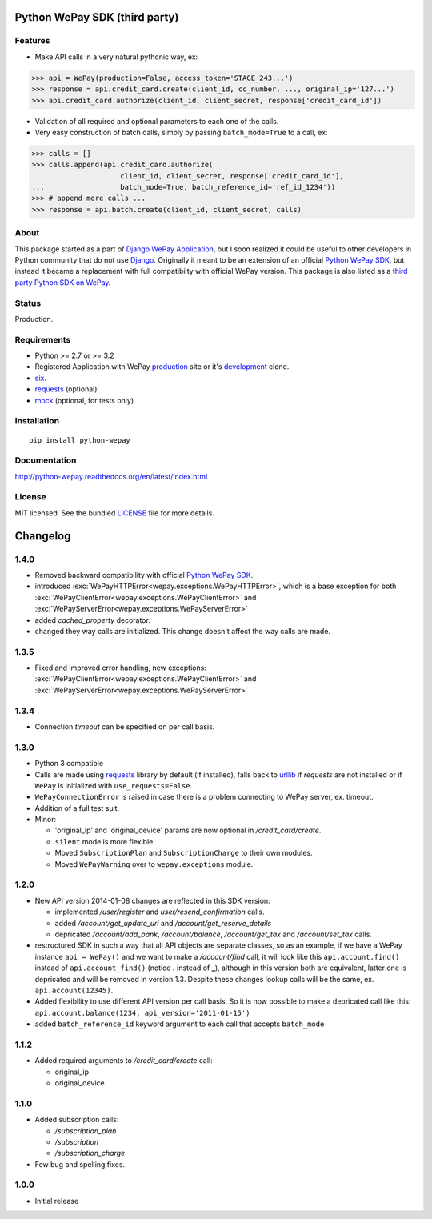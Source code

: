 Python WePay SDK (third party)
==============================

.. image:: https://travis-ci.org/lehins/python-wepay.svg?branch=master   
   :target: https://travis-ci.org/lehins/python-wepay
   :alt: Travis-CI

.. image:: https://coveralls.io/repos/lehins/python-wepay/badge.png?branch=master 
   :target: https://coveralls.io/r/lehins/python-wepay?branch=master 
   :alt: Tests Coverage

.. image:: https://pypip.in/d/python-wepay/badge.png
    :target: https://crate.io/packages/python-wepay/
    :alt: Number of PyPI downloads


Features
--------

* Make API calls in a very natural pythonic way, ex:

.. code-block:: python

    >>> api = WePay(production=False, access_token='STAGE_243...')
    >>> response = api.credit_card.create(client_id, cc_number, ..., original_ip='127...')
    >>> api.credit_card.authorize(client_id, client_secret, response['credit_card_id'])

* Validation of all required and optional parameters to each one of the calls.
* Very easy construction of batch calls, simply by passing ``batch_mode=True`` to
  a call, ex:

.. code-block:: python

    >>> calls = []
    >>> calls.append(api.credit_card.authorize(
    ...                  client_id, client_secret, response['credit_card_id'],
    ...                  batch_mode=True, batch_reference_id='ref_id_1234'))
    >>> # append more calls ...
    >>> response = api.batch.create(client_id, client_secret, calls)


About
-----

This package started as a part of `Django WePay Application
<https://github.com/lehins/django-wepay>`_, but I soon realized it could be
useful to other developers in Python community that do not use `Django
<https://djangoproject.com>`_. Originally it meant to be an extension of an
official `Python WePay SDK <https://github.com/wepay/Python-SDK>`_, but instead
it became a replacement with full compatibilty with official WePay version.
This package is also listed as a `third party Python SDK on WePay
<https://www.wepay.com/developer/resources/sdks>`_.

Status
------

Production.

Requirements
------------

* Python >= 2.7 or >= 3.2
* Registered Application with WePay `production <https://wepay.com>`_ site or
  it's `development <https://stage.wepay>`_ clone.
* `six <https://pypi.python.org/pypi/six>`_.
* `requests <http://docs.python-requests.org/en/latest/>`_ (optional):
* `mock <https://pypi.python.org/pypi/mock>`_ (optional, for tests only)

Installation
------------
::

    pip install python-wepay


Documentation
-------------

http://python-wepay.readthedocs.org/en/latest/index.html

License
-------

MIT licensed. See the bundled `LICENSE <https://github.com/lehins/python-wepay/blob/master/LICENSE>`_ file for more details.


Changelog
=========

1.4.0
-----

* Removed backward compatibility with official `Python WePay SDK <https://github.com/wepay/Python-SDK>`_.
* introduced :exc:`WePayHTTPError<wepay.exceptions.WePayHTTPError>`, which is a base exception for both :exc:`WePayClientError<wepay.exceptions.WePayClientError>` and :exc:`WePayServerError<wepay.exceptions.WePayServerError>`
* added `cached_property` decorator.
* changed they way calls are initialized. This change doesn't affect the way calls are made.

1.3.5
-----

* Fixed and improved error handling, new exceptions: :exc:`WePayClientError<wepay.exceptions.WePayClientError>` and :exc:`WePayServerError<wepay.exceptions.WePayServerError>`

1.3.4
-----

* Connection `timeout` can be specified on per call basis.

1.3.0
-----

* Python 3 compatible
* Calls are made using `requests <http://docs.python-requests.org/en/latest/>`_
  library by default (if installed), falls back to `urllib
  <https://docs.python.org/3/library/urllib.html#module-urllib>`_ if `requests`
  are not installed or if ``WePay`` is initialized with
  ``use_requests=False``.
* ``WePayConnectionError`` is raised
  in case there is a problem connecting to WePay server, ex. timeout.
* Addition of a full test suit.
* Minor:

  * 'original_ip' and 'original_device' params are now optional in
    `/credit_card/create`.
  * ``silent`` mode is more flexible.
  * Moved ``SubscriptionPlan`` and ``SubscriptionCharge`` to their own modules.
  * Moved ``WePayWarning`` over to ``wepay.exceptions`` module.

1.2.0
-----

* New API version 2014-01-08 changes are reflected in this SDK version:

  * implemented `/user/register` and `user/resend_confirmation` calls.
  * added `/account/get_update_uri` and `/account/get_reserve_details`
  * depricated `/account/add_bank`, `/account/balance`, `/account/get_tax`
    and `/account/set_tax` calls.

* restructured SDK in such a way that all API objects are separate classes, so
  as an example, if we have a WePay instance ``api = WePay()`` and we want to
  make a `/account/find` call, it will look like this ``api.account.find()``
  instead of ``api.account_find()`` (notice **.** instead of **_**), although in
  this version both are equivalent, latter one is depricated and will be removed
  in version 1.3. Despite these changes lookup calls will be the same, ex.
  ``api.account(12345)``.

* Added flexibility to use different API version per call basis. So it is now
  possible to make a depricated call like this: ``api.account.balance(1234,
  api_version='2011-01-15')``

* added ``batch_reference_id`` keyword argument to each call that accepts
  ``batch_mode``


1.1.2
-----

* Added required arguments to `/credit_card/create` call:

  * original_ip
  * original_device

1.1.0
-----

* Added subscription calls:

  * `/subscription_plan`
  * `/subscription`
  * `/subscription_charge`

* Few bug and spelling fixes.

1.0.0
-----

* Initial release



